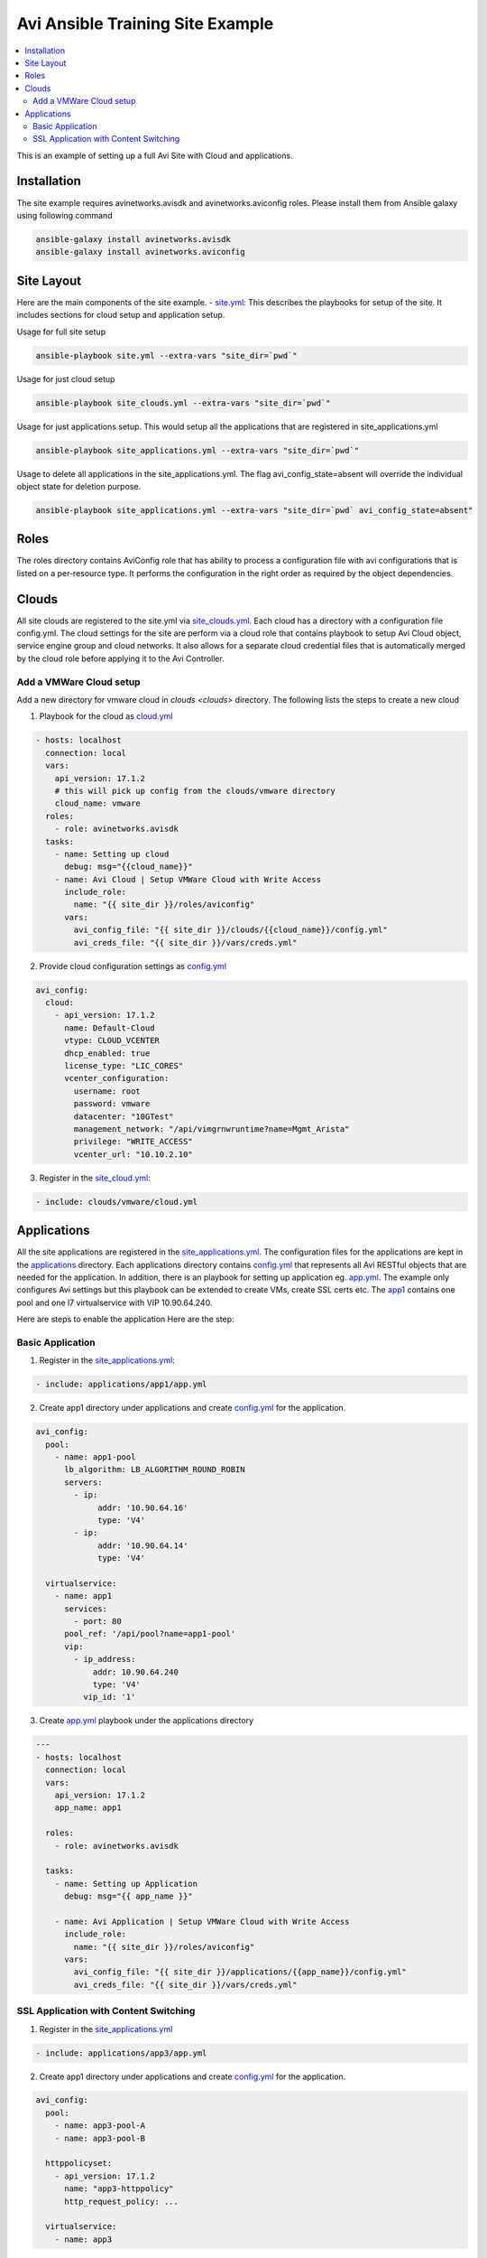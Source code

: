 Avi Ansible Training Site Example
``````````````````````````````
.. contents::
  :local:

This is an example of setting up a full Avi Site with Cloud and applications. 

*********
Installation
*********

The site example requires avinetworks.avisdk and avinetworks.aviconfig roles.
Please install them from Ansible galaxy using following command

.. code-block:: shell

  ansible-galaxy install avinetworks.avisdk
  ansible-galaxy install avinetworks.aviconfig



*********
Site Layout 
*********
Here are the main components of the site example.
- `site.yml <https://github.com/avinetworks/devops/blob/master/ansible/training/site-example/site.yml>`_: This describes the playbooks for setup of the site. It includes sections for cloud setup and application setup.

Usage for full site setup

.. code-block:: shell
  
  ansible-playbook site.yml --extra-vars "site_dir=`pwd`"

Usage for just cloud setup

.. code-block:: shell
  
  ansible-playbook site_clouds.yml --extra-vars "site_dir=`pwd`"

Usage for just applications setup. This would setup all the applications that are registered in site_applications.yml

.. code-block:: shell
  
  ansible-playbook site_applications.yml --extra-vars "site_dir=`pwd`"

Usage to delete all applications in the site_applications.yml. The flag avi_config_state=absent will override the individual object state for deletion purpose.

.. code-block:: shell
  
  ansible-playbook site_applications.yml --extra-vars "site_dir=`pwd` avi_config_state=absent"

************
Roles
************

The roles directory contains AviConfig role that has ability to process a configuration file with avi configurations that is listed on a per-resource type. It performs the configuration in the right order as required by the object dependencies.

************
Clouds
************
All site clouds are registered to the site.yml via `site_clouds.yml <site_clouds.yml>`_. Each cloud has a directory with a configuration file config.yml. The cloud settings for the site are perform via a cloud role that contains playbook to setup Avi Cloud object, service engine group and cloud networks. It also allows for a separate cloud credential files that is automatically merged by the cloud role before applying it to the Avi Controller.

-------------------
Add a VMWare Cloud setup
-------------------

Add a new directory for vmware cloud in `clouds <clouds>` directory. The following lists the steps to create a new cloud

1. Playbook for the cloud as `cloud.yml <clouds/vmware/cloud.yml>`_

.. code-block:: yaml

    - hosts: localhost
      connection: local
      vars:
        api_version: 17.1.2
        # this will pick up config from the clouds/vmware directory
        cloud_name: vmware
      roles:
        - role: avinetworks.avisdk
      tasks:
        - name: Setting up cloud
          debug: msg="{{cloud_name}}"
        - name: Avi Cloud | Setup VMWare Cloud with Write Access
          include_role:
            name: "{{ site_dir }}/roles/aviconfig"
          vars:
            avi_config_file: "{{ site_dir }}/clouds/{{cloud_name}}/config.yml"
            avi_creds_file: "{{ site_dir }}/vars/creds.yml"
            
 
2. Provide cloud configuration settings as `config.yml <clouds/vmware/config.yml>`_

.. code-block:: yaml

  avi_config:
    cloud:
      - api_version: 17.1.2
        name: Default-Cloud
        vtype: CLOUD_VCENTER
        dhcp_enabled: true
        license_type: "LIC_CORES"
        vcenter_configuration:
          username: root
          password: vmware
          datacenter: "10GTest"
          management_network: "/api/vimgrnwruntime?name=Mgmt_Arista"
          privilege: "WRITE_ACCESS"
          vcenter_url: "10.10.2.10"


3. Register in the `site_cloud.yml <site_clouds.yml>`_:

.. code-block:: yaml

  - include: clouds/vmware/cloud.yml

************
Applications
************
All the site applications are registered in the `site_applications.yml <site_applications.yml>`_. The configuration files for the applications are kept in the `applications <applications>`_ directory. Each applications directory contains `config.yml <applications/app1/config.yml>`_ that represents all Avi RESTful objects that are needed for the application. In addition, there is an playbook for setting up application eg. `app.yml <applications/app1/app.yml>`_. The example only configures Avi settings but this playbook can be extended to create VMs, create SSL certs etc. The `app1 <applications/app1>`_ contains one pool and one l7 virtualservice with VIP 10.90.64.240. 

Here are steps to enable the application Here are the step:

-------------------
Basic Application
-------------------

1. Register in the `site_applications.yml <site_applications.yml>`_:

.. code-block:: yaml

    - include: applications/app1/app.yml

2. Create app1 directory under applications and create `config.yml <applications/app1/config.yml>`_ for the application.

.. code-block:: yaml

    avi_config:
      pool:
        - name: app1-pool
          lb_algorithm: LB_ALGORITHM_ROUND_ROBIN
          servers:
            - ip:
                 addr: '10.90.64.16'
                 type: 'V4'
            - ip:
                 addr: '10.90.64.14'
                 type: 'V4'

      virtualservice:
        - name: app1
          services:
            - port: 80
          pool_ref: '/api/pool?name=app1-pool'
          vip:
            - ip_address:
                addr: 10.90.64.240
                type: 'V4'
              vip_id: '1'

3. Create `app.yml <applications/app1/app.yml>`_ playbook under the applications directory

.. code-block:: yaml

  ---
  - hosts: localhost
    connection: local
    vars:
      api_version: 17.1.2
      app_name: app1

    roles:
      - role: avinetworks.avisdk

    tasks:
      - name: Setting up Application
        debug: msg="{{ app_name }}"

      - name: Avi Application | Setup VMWare Cloud with Write Access
        include_role:
          name: "{{ site_dir }}/roles/aviconfig"
        vars:
          avi_config_file: "{{ site_dir }}/applications/{{app_name}}/config.yml"
          avi_creds_file: "{{ site_dir }}/vars/creds.yml"

-------------------
SSL Application with Content Switching 
-------------------

1. Register in the `site_applications.yml <site_applications.yml>`_

.. code-block:: yaml

    - include: applications/app3/app.yml

2. Create app1 directory under applications and create `config.yml <applications/app3/config.yml>`_ for the application.

.. code-block:: yaml

  avi_config:
    pool:
      - name: app3-pool-A
      - name: app3-pool-B

    httppolicyset:
      - api_version: 17.1.2
        name: "app3-httppolicy"
        http_request_policy: ...

    virtualservice:
      - name: app3

3. Create `app.yml <applications/app3/app.yml>`_ playbook under the applications directory

.. code-block:: yaml

  ---
  - hosts: localhost
    connection: local
    vars:
      api_version: 17.1.2
      app_name: app3

    roles:
      - role: avinetworks.avisdk

    tasks:
      - name: Setting up Application
        debug: msg="{{ app_name }}"

      - name: Avi Application | Setup VMWare Cloud with Write Access
        include_role:
          name: "{{ site_dir }}/roles/aviconfig"
        vars:
          avi_config_file: "{{ site_dir }}/applications/{{app_name}}/config.yml"
          avi_creds_file: "{{ site_dir }}/vars/creds.yml"
          
          
